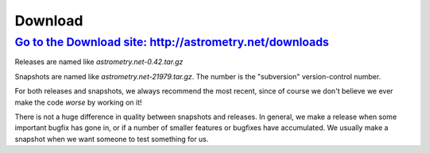 
========
Download
========

`Go to the Download site: http://astrometry.net/downloads <http://astrometry.net/downloads>`_
--------------------------------------------------

Releases are named like *astrometry.net-0.42.tar.gz*

Snapshots are named like *astrometry.net-21979.tar.gz*.  The number
is the "subversion" version-control number.

For both releases and snapshots, we always recommend the most recent,
since of course we don't believe we ever make the code *worse* by
working on it!

There is not a huge difference in quality between snapshots and
releases.  In general, we make a release when some important bugfix
has gone in, or if a number of smaller features or bugfixes have
accumulated.  We usually make a snapshot when we want someone to test
something for us.

